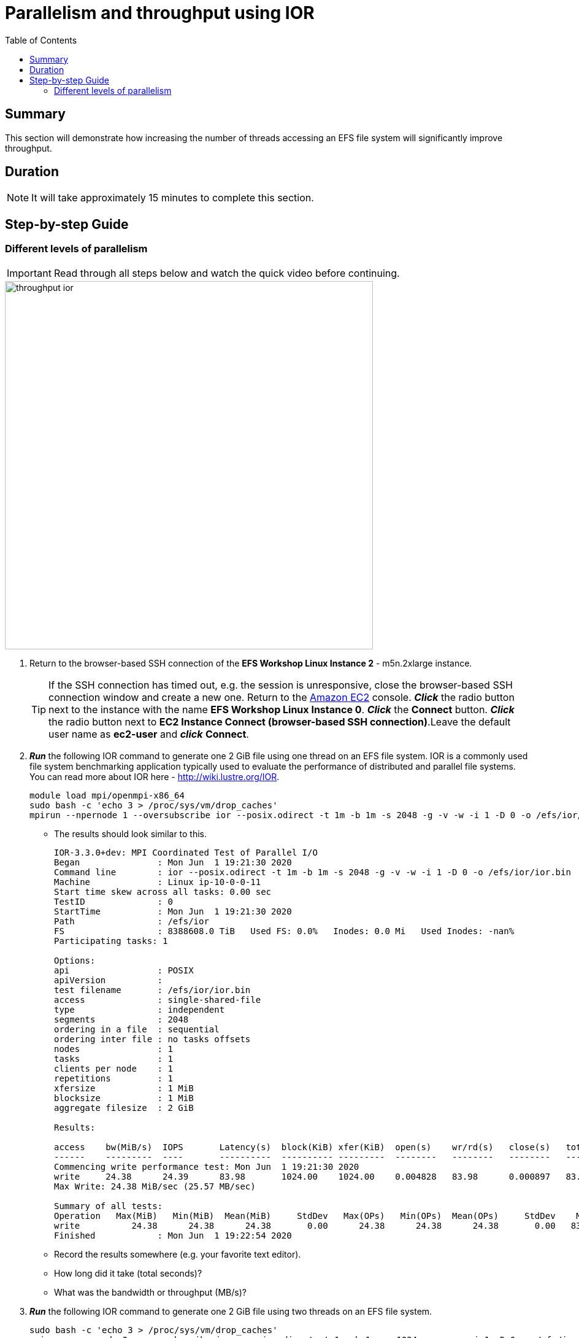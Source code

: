 = Parallelism and throughput using IOR
:toc:
:icons:
:linkattrs:
:imagesdir: ../resources/images


== Summary

This section will demonstrate how increasing the number of threads accessing an EFS file system will significantly improve throughput.

== Duration

NOTE: It will take approximately 15 minutes to complete this section.


== Step-by-step Guide

=== Different levels of parallelism

IMPORTANT: Read through all steps below and watch the quick video before continuing.

image::throughput-ior.gif[align="left", width=600]

. Return to the browser-based SSH connection of the *EFS Workshop Linux Instance 2* - m5n.2xlarge instance.
+
TIP: If the SSH connection has timed out, e.g. the session is unresponsive, close the browser-based SSH connection window and create a new one. Return to the link:https://console.aws.amazon.com/ec2/[Amazon EC2] console. *_Click_* the radio button next to the instance with the name *EFS Workshop Linux Instance 0*. *_Click_* the *Connect* button. *_Click_* the radio button next to  *EC2 Instance Connect (browser-based SSH connection)*.Leave the default user name as *ec2-user* and *_click_* *Connect*.
+
. *_Run_* the following IOR command to generate one 2 GiB file using one thread on an EFS file system. IOR is a commonly used file system benchmarking application typically used to evaluate the performance of distributed and parallel file systems. You can read more about IOR here - link:http://wiki.lustre.org/IOR[http://wiki.lustre.org/IOR].
+
[source,bash]
----
module load mpi/openmpi-x86_64
sudo bash -c 'echo 3 > /proc/sys/vm/drop_caches'
mpirun --npernode 1 --oversubscribe ior --posix.odirect -t 1m -b 1m -s 2048 -g -v -w -i 1 -D 0 -o /efs/ior/ior.bin

----
+
* The results should look similar to this.
+
[source,bash]
----
IOR-3.3.0+dev: MPI Coordinated Test of Parallel I/O
Began               : Mon Jun  1 19:21:30 2020
Command line        : ior --posix.odirect -t 1m -b 1m -s 2048 -g -v -w -i 1 -D 0 -o /efs/ior/ior.bin
Machine             : Linux ip-10-0-0-11
Start time skew across all tasks: 0.00 sec
TestID              : 0
StartTime           : Mon Jun  1 19:21:30 2020
Path                : /efs/ior
FS                  : 8388608.0 TiB   Used FS: 0.0%   Inodes: 0.0 Mi   Used Inodes: -nan%
Participating tasks: 1

Options:
api                 : POSIX
apiVersion          :
test filename       : /efs/ior/ior.bin
access              : single-shared-file
type                : independent
segments            : 2048
ordering in a file  : sequential
ordering inter file : no tasks offsets
nodes               : 1
tasks               : 1
clients per node    : 1
repetitions         : 1
xfersize            : 1 MiB
blocksize           : 1 MiB
aggregate filesize  : 2 GiB

Results:

access    bw(MiB/s)  IOPS       Latency(s)  block(KiB) xfer(KiB)  open(s)    wr/rd(s)   close(s)   total(s)   iter
------    ---------  ----       ----------  ---------- ---------  --------   --------   --------   --------   ----
Commencing write performance test: Mon Jun  1 19:21:30 2020
write     24.38      24.39      83.98       1024.00    1024.00    0.004828   83.98      0.000897   83.99      0
Max Write: 24.38 MiB/sec (25.57 MB/sec)

Summary of all tests:
Operation   Max(MiB)   Min(MiB)  Mean(MiB)     StdDev   Max(OPs)   Min(OPs)  Mean(OPs)     StdDev    Mean(s) Stonewall(s) Stonewall(MiB) Test# #Tasks tPN reps fPP reord reordoff reordrand seed segcnt   blksiz    xsize aggs(MiB)   API RefNum
write          24.38      24.38      24.38       0.00      24.38      24.38      24.38       0.00   83.99048         NA            NA     0      1   1    1   0     0        1         0    0   2048  1048576  1048576    2048.0 POSIX      0
Finished            : Mon Jun  1 19:22:54 2020
----
+
* Record the results somewhere (e.g. your favorite text editor).
* How long did it take (total seconds)?
* What was the bandwidth or throughput (MB/s)?
+
. *_Run_* the following IOR command to generate one 2 GiB file using two threads on an EFS file system.
+
[source,bash]
----
sudo bash -c 'echo 3 > /proc/sys/vm/drop_caches'
mpirun --npernode 2 --oversubscribe ior --posix.odirect -t 1m -b 1m -s 1024 -g -v -w -i 1 -D 0 -o /efs/ior/ior.bin

----
+
* Record the results somewhere (e.g. your favorite text editor).
* How long did it take (total seconds)?
* What was the bandwidth or throughput (MB/s)?
+
. *_Run_* the following IOR command to generate one 2 GiB file using four threads on an EFS file system.
+
[source,bash]
----
sudo bash -c 'echo 3 > /proc/sys/vm/drop_caches'
mpirun --npernode 4 --oversubscribe ior --posix.odirect -t 1m -b 1m -s 512 -g -v -w -i 1 -D 0 -o /efs/ior/ior.bin

----
+
* Record the results somewhere (e.g. your favorite text editor).
* How long did it take (total seconds)?
* What was the bandwidth or throughput (MB/s)?
+
. *_Run_* the following IOR command to generate one 2 GiB file using eight threads on an EFS file system.
+
[source,bash]
----
sudo bash -c 'echo 3 > /proc/sys/vm/drop_caches'
mpirun --npernode 8 --oversubscribe ior --posix.odirect -t 1m -b 1m -s 256 -g -v -w -i 1 -D 0 -o /efs/ior/ior.bin

----
+
* Record the results somewhere (e.g. your favorite text editor).
* How long did it take (total seconds)?
* What was the bandwidth or throughput (MB/s)?
+
. *_Run_* the following IOR command to generate one 2 GiB file using sixteen threads on an EFS file system.
+
[source,bash]
----
sudo bash -c 'echo 3 > /proc/sys/vm/drop_caches'
mpirun --npernode 16 --oversubscribe ior --posix.odirect -t 1m -b 1m -s 128 -g -v -w -i 1 -D 0 -o /efs/ior/ior.bin

----
+
* Record the results somewhere (e.g. your favorite text editor).
* How long did it take (total seconds)?
* What was the bandwidth or throughput (MB/s)?
+
. *_Run_* the following IOR command to generate one 2 GiB file using thirty-two threads on an EFS file system.
+
[source,bash]
----
sudo bash -c 'echo 3 > /proc/sys/vm/drop_caches'
mpirun --npernode 32 --oversubscribe ior --posix.odirect -t 1m -b 1m -s 64 -g -v -w -i 1 -D 0 -o /efs/ior/ior.bin

----
+
* Record the results somewhere (e.g. your favorite text editor).
* How long did it take (total seconds)?
* What was the bandwidth or throughput (MB/s)?
+
. *_Run_* the following IOR command to generate one 2 GiB file using sixty-four threads on an EFS file system.
+
[source,bash]
----
sudo bash -c 'echo 3 > /proc/sys/vm/drop_caches'
mpirun --npernode 64 --oversubscribe ior --posix.odirect -t 1m -b 1m -s 32 -g -v -w -i 1 -D 0 -o /efs/ior/ior.bin

----
+
* Record the results somewhere (e.g. your favorite text editor).
* How long did it take (total seconds)?
* What was the bandwidth or throughput (MB/s)?
+
. *_Run_* the following IOR command to generate 2 GiBs of data with one file per thread using one thread (e.g. one file one directory) on an EFS file system (notice the new *-F* filePerProc -- file-per-process flag).
+
[source,bash]
----
sudo bash -c 'echo 3 > /proc/sys/vm/drop_caches'
mpirun --npernode 1 --oversubscribe ior --posix.odirect -t 1m -b 1m -s 2048 -g -v -w -i 1 -F -D 0 -o /efs/ior/ior.bin

----
+
* Record the results somewhere (e.g. your favorite text editor).
* How long did it take (total seconds)?
* What was the bandwidth or throughput (MB/s)?
+
. *_Run_* the following IOR command to generate 2 GiBs of data with one file per thread using two threads (e.g. two files one directory) on an EFS file system.
+
[source,bash]
----
sudo bash -c 'echo 3 > /proc/sys/vm/drop_caches'
mpirun --npernode 2 --oversubscribe ior --posix.odirect -t 1m -b 1m -s 1024 -g -v -w -i 1 -F -D 0 -o /efs/ior/ior.bin

----
+
* Record the results somewhere (e.g. your favorite text editor).
* How long did it take (total seconds)?
* What was the bandwidth or throughput (MB/s)?
+
. *_Run_* the following IOR command to generate 2 GiBs of data with one file per thread using four threads (e.g. four files one directory) on an EFS file system.
+
[source,bash]
----
sudo bash -c 'echo 3 > /proc/sys/vm/drop_caches'
mpirun --npernode 4 --oversubscribe ior --posix.odirect -t 1m -b 1m -s 512 -g -v -w -i 1 -F -D 0 -o /efs/ior/ior.bin

----
+
* Record the results somewhere (e.g. your favorite text editor).
* How long did it take (total seconds)?
* What was the bandwidth or throughput (MB/s)?
+
. *_Run_* the following IOR command to generate 2 GiBs of data with one file per thread using eight threads (e.g. eight files one directory) on an EFS file system.
+
[source,bash]
----
sudo bash -c 'echo 3 > /proc/sys/vm/drop_caches'
mpirun --npernode 8 --oversubscribe ior --posix.odirect -t 1m -b 1m -s 256 -g -v -w -i 1 -F -D 0 -o /efs/ior/ior.bin

----
+
* Record the results somewhere (e.g. your favorite text editor).
* How long did it take (total seconds)?
* What was the bandwidth or throughput (MB/s)?
+
. *_Run_* the following IOR command to generate 2 GiBs of data with one file per thread using sixteen threads (e.g. sixteen files one directory) on an EFS file system.
+
[source,bash]
----
sudo bash -c 'echo 3 > /proc/sys/vm/drop_caches'
mpirun --npernode 16 --oversubscribe ior --posix.odirect -t 1m -b 1m -s 128 -g -v -w -i 1 -F -D 0 -o /efs/ior/ior.bin

----
+
* Record the results somewhere (e.g. your favorite text editor).
* How long did it take (total seconds)?
* What was the bandwidth or throughput (MB/s)?
+
. *_Run_* the following IOR command to generate 2 GiBs of data with one file per thread using thirty-two threads (e.g. thirty-two files one directory) on an EFS file system.
+
[source,bash]
----
sudo bash -c 'echo 3 > /proc/sys/vm/drop_caches'
mpirun --npernode 32 --oversubscribe ior --posix.odirect -t 1m -b 1m -s 64 -g -v -w -i 1 -F -D 0 -o /efs/ior/ior.bin

----
+
* Record the results somewhere (e.g. your favorite text editor).
* How long did it take (total seconds)?
* What was the bandwidth or throughput (MB/s)?
+
. *_Run_* the following IOR command to generate 2 GiBs of data with one file per thread using sixty-four threads (e.g. sixty-four files one directory) on an EFS file system.
+
[source,bash]
----
sudo bash -c 'echo 3 > /proc/sys/vm/drop_caches'
mpirun --npernode 64 --oversubscribe ior --posix.odirect -t 1m -b 1m -s 32 -g -v -w -i 1 -F -D 0 -o /efs/ior/ior.bin

----
+
* Record the results somewhere (e.g. your favorite text editor).
* How long did it take (total seconds)?
* What was the bandwidth or throughput (MB/s)?
+
. *_Run_* the following IOR command to generate 2 GiBs of data with one file per thread per directory using one thread (e.g. one file one directory) on an EFS file system (notice the new flag *-u* uniqueDir -- use unique directory name for each file-per-process; also added *-k* keepFile -- don't remove the test file(s) on program exit -- to keep the files for the next round of read tests).
+
[source,bash]
----
sudo bash -c 'echo 3 > /proc/sys/vm/drop_caches'
mpirun --npernode 1 --oversubscribe ior --posix.odirect -t 1m -b 1m -s 2048 -g -v -w -i 1 -u -F -k -D 0 -o /efs/ior/ior.bin

----
+
* Record the results somewhere (e.g. your favorite text editor).
* How long did it take (total seconds)?
* What was the bandwidth or throughput (MB/s)?
+
. *_Run_* the following IOR command to generate 2 GiBs of data with one file per thread per directory using two threads (e.g. two files two directories) on an EFS file system.
+
[source,bash]
----
sudo bash -c 'echo 3 > /proc/sys/vm/drop_caches'
mpirun --npernode 2 --oversubscribe ior --posix.odirect -t 1m -b 1m -s 1024 -g -v -w -i 1 -u -F -k -D 0 -o /efs/ior/ior.bin

----
+
* Record the results somewhere (e.g. your favorite text editor).
* How long did it take (total seconds)?
* What was the bandwidth or throughput (MB/s)?
+
. *_Run_* the following IOR command to generate 2 GiBs of data with one file per thread per directory using four threads (e.g. four files four directories) on an EFS file system.
+
[source,bash]
----
sudo bash -c 'echo 3 > /proc/sys/vm/drop_caches'
mpirun --npernode 4 --oversubscribe ior --posix.odirect -t 1m -b 1m -s 512 -g -v -w -i 1 -u -F -k -D 0 -o /efs/ior/ior.bin

----
+
* Record the results somewhere (e.g. your favorite text editor).
* How long did it take (total seconds)?
* What was the bandwidth or throughput (MB/s)?
+
. *_Run_* the following IOR command to generate 2 GiBs of data with one file per thread per directory using eight threads (e.g. eight files eight directories) on an EFS file system.
+
[source,bash]
----
sudo bash -c 'echo 3 > /proc/sys/vm/drop_caches'
mpirun --npernode 8 --oversubscribe ior --posix.odirect -t 1m -b 1m -s 256 -g -v -w -i 1 -u -F -k -D 0 -o /efs/ior/ior.bin

----
+
* Record the results somewhere (e.g. your favorite text editor).
* How long did it take (total seconds)?
* What was the bandwidth or throughput (MB/s)?
+
. *_Run_* the following IOR command to generate 2 GiBs of data with one file per thread per directory using sixteen threads (e.g. sixteen files sixteen directories) on an EFS file system.
+
[source,bash]
----
sudo bash -c 'echo 3 > /proc/sys/vm/drop_caches'
mpirun --npernode 16 --oversubscribe ior --posix.odirect -t 1m -b 1m -s 128 -g -v -w -i 1 -u -F -k -D 0 -o /efs/ior/ior.bin

----
+
* Record the results somewhere (e.g. your favorite text editor).
* How long did it take (total seconds)?
* What was the bandwidth or throughput (MB/s)?
+
. *_Run_* the following IOR command to generate 2 GiBs of data with one file per thread per directory using thirty-two threads (e.g. thirty-two files thirty-two directories) on an EFS file system.
+
[source,bash]
----
sudo bash -c 'echo 3 > /proc/sys/vm/drop_caches'
mpirun --npernode 32 --oversubscribe ior --posix.odirect -t 1m -b 1m -s 64 -g -v -w -i 1 -u -F -k -D 0 -o /efs/ior/ior.bin

----
+
* Record the results somewhere (e.g. your favorite text editor).
* How long did it take (total seconds)?
* What was the bandwidth or throughput (MB/s)?
+
. *_Run_* the following IOR command to generate 2 GiBs of data with one file per thread per directory using sixty-four threads (e.g. sixty-four files sixty-four directories) on an EFS file system.
+
[source,bash]
----
sudo bash -c 'echo 3 > /proc/sys/vm/drop_caches'
mpirun --npernode 64 --oversubscribe ior --posix.odirect -t 1m -b 1m -s 32 -g -v -w -i 1 -u -F -k -D 0 -o /efs/ior/ior.bin

----
+
* Record the results somewhere (e.g. your favorite text editor).
* How long did it take (total seconds)?
* What was the bandwidth or throughput (MB/s)?
+
. *_Run_* the following IOR command to read 2 GiBs of data from the previous write test with one file per thread per directory using one thread (e.g. one file one directory) on an EFS file system (notice the replacement of *-w* writeFile -- write file with *-r* readFile -- read existing file; also removed *-k* keepFile -- don't remove the test file(s) on program exit -- to clean up the test files).
+
[source,bash]
----
sudo bash -c 'echo 3 > /proc/sys/vm/drop_caches'
mpirun --npernode 1 --oversubscribe ior --posix.odirect -t 1m -b 1m -s 2048 -g -v -r -i 1 -u -F -D 0 -o /efs/ior/ior.bin

----
+
* Record the results somewhere (e.g. your favorite text editor).
* How long did it take (total seconds)?
* What was the bandwidth or throughput (MB/s)?
+
. *_Run_* the following IOR command to read 2 GiBs of data from the previous write test with one file per thread per directory using two threads (e.g. two files two directories) on an EFS file system.
+
[source,bash]
----
sudo bash -c 'echo 3 > /proc/sys/vm/drop_caches'
mpirun --npernode 2 --oversubscribe ior --posix.odirect -t 1m -b 1m -s 1024 -g -v -r -i 1 -u -F -D 0 -o /efs/ior/ior.bin

----
+
* Record the results somewhere (e.g. your favorite text editor).
* How long did it take (total seconds)?
* What was the bandwidth or throughput (MB/s)?
+
. *_Run_* the following IOR command to read 2 GiBs of data from the previous write test with one file per thread per directory using four threads (e.g. four files four directories) on an EFS file system.
+
[source,bash]
----
sudo bash -c 'echo 3 > /proc/sys/vm/drop_caches'
mpirun --npernode 4 --oversubscribe ior --posix.odirect -t 1m -b 1m -s 512 -g -v -r -i 1 -u -F -D 0 -o /efs/ior/ior.bin

----
+
* Record the results somewhere (e.g. your favorite text editor).
* How long did it take (total seconds)?
* What was the bandwidth or throughput (MB/s)?
+
. *_Run_* the following IOR command to read 2 GiBs of data from the previous write test with one file per thread per directory using eight threads (e.g. eight files eight directories) on an EFS file system.
+
[source,bash]
----
sudo bash -c 'echo 3 > /proc/sys/vm/drop_caches'
mpirun --npernode 8 --oversubscribe ior --posix.odirect -t 1m -b 1m -s 256 -g -v -r -i 1 -u -F -D 0 -o /efs/ior/ior.bin

----
+
* Record the results somewhere (e.g. your favorite text editor).
* How long did it take (total seconds)?
* What was the bandwidth or throughput (MB/s)?
+
. *_Run_* the following IOR command to read 2 GiBs of data from the previous write test with one file per thread per directory using sixteen threads (e.g. sixteen files sixteen directories) on an EFS file system.
+
[source,bash]
----
sudo bash -c 'echo 3 > /proc/sys/vm/drop_caches'
mpirun --npernode 16 --oversubscribe ior --posix.odirect -t 1m -b 1m -s 128 -g -v -r -i 1 -u -F -D 0 -o /efs/ior/ior.bin

----
+
* Record the results somewhere (e.g. your favorite text editor).
* How long did it take (total seconds)?
* What was the bandwidth or throughput (MB/s)?
+
. *_Run_* the following IOR command to read 2 GiBs of data from the previous write test with one file per thread per directory using thirty-two threads (e.g. thirty-two files thirty-two directories) on an EFS file system.
+
[source,bash]
----
sudo bash -c 'echo 3 > /proc/sys/vm/drop_caches'
mpirun --npernode 32 --oversubscribe ior --posix.odirect -t 1m -b 1m -s 64 -g -v -r -i 1 -u -F -D 0 -o /efs/ior/ior.bin

----
+
* Record the results somewhere (e.g. your favorite text editor).
* How long did it take (total seconds)?
* What was the bandwidth or throughput (MB/s)?
+
. *_Run_* the following IOR command to read 2 GiBs of data from the previous write test with one file per thread per directory using sixty-four threads (e.g. sixty-four files sixty-four directories) on an EFS file system.
+
[source,bash]
----
sudo bash -c 'echo 3 > /proc/sys/vm/drop_caches'
mpirun --npernode 64 --oversubscribe ior --posix.odirect -t 1m -b 1m -s 32 -g -v -r -i 1 -u -F -D 0 -o /efs/ior/ior.bin

----
+
* Record the results somewhere (e.g. your favorite text editor).
* How long did it take (total seconds)?
* What was the bandwidth or throughput (MB/s)?

. Compare the results from the tests above.  Is there a big difference? Why?

The following table and graphs show the sample results of the IOR 2 GiB single shared file (SSF) tests. Look how increasing the number of threads (increasing parallelism) impacts the throughput and duration.

+
|=========================================================================
| Operation | Threads | File count| Throughput (MB/s) | Duration (seconds)
| Write     | 1       | 1         | 25.34             | 84.74
| Write     | 2       | 1         | 34.93             | 61.48
| Write     | 4       | 1         | 87.78             | 24.46
| Write     | 8       | 1         | 150.79            | 14.24
| Write     | 16      | 1         | 198.36            | 10.83
| Write     | 32      | 1         | 208.32            | 10.31
| Write     | 64      | 1         | 221.82            | 9.68
| Read      | 1       | 1         | 67.92             | 31.62
| Read      | 2       | 1         | 104.04            | 20.64
| Read      | 4       | 1         | 193.34            | 11.11
| Read      | 8       | 1         | 402.23            | 5.34
| Read      | 16      | 1         | 421.85            | 5.09
| Read      | 32      | 1         | 422.93            | 5.08
| Read      | 64      | 1         | 420.38            | 5.11
|=========================================================================
+
|===
a|image::ior-ssf-throughput.png[align="left", width=420] a|image::ior-ssf-duration.png[align="left", width=420]
|===

The following table and graphs show the sample results of the IOR 2 GiB file per process (FPP) tests. Look how increasing the number of threads (increasing parallelism) impacts the throughput and duration.

+
|==========================================================================
| Operation | Threads | File count | Throughput (MB/s) | Duration (seconds)
| Write     | 1       | 1          | 25.36             | 84.69
| Write     | 2       | 2          | 50.35             | 42.65
| Write     | 4       | 4          | 97.37             | 22.05
| Write     | 8       | 8          | 175.41            | 12.24
| Write     | 16      | 16         | 263.02            | 8.16
| Write     | 32      | 32         | 279.16            | 7.69
| Write     | 64      | 64         | 281.12            | 7.64
| Read      | 1       | 1          | 62.01             | 34.63
| Read      | 2       | 2          | 126.09            | 17.03
| Read      | 4       | 4          | 239.82            | 8.95
| Read      | 8       | 8          | 418.44            | 5.13
| Read      | 16      | 16         | 415.94            | 5.16
| Read      | 32      | 32         | 415.96            | 5.16
| Read      | 64      | 64         | 412.06            | 5.21
|==========================================================================
+
|===
a|image::ior-fpp-throughput.png[align="left", width=420] a|image::ior-fpp-duration.png[align="left", width=420]
|=
+

== Next section

Click the link below to go to the next section.

image::transfer-tools.png[link=../09-transfer-tools, align="left",width=420]

